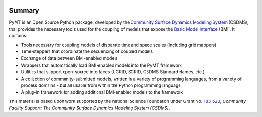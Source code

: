 .. role:: raw-html-m2r(raw)
   :format: html


.. image:: https://github.com/csdms/pymt/raw/master/docs/_static/pymt-logo-header-text.png
    :align: center
    :scale: 75%
    :alt: Python Modeling Toolkit
    :target: https://pymt.readthedocs.org/


.. raw:: html

   <h2 align="center">The Python Modeling Toolkit</h2>



.. raw:: html

   <p align="center">

   <a href='https://pymt.readthedocs.io/en/latest/?badge=latest'>
     <img src='https://readthedocs.org/projects/pymt/badge/?version=latest' alt='Documentation Status' /></a>
   <a href="https://travis-ci.org/csdms/pymt">
     <img alt="Build Status" src="https://travis-ci.org/csdms/pymt.svg?branch=master"></a>
   <a href="https://ci.appveyor.com/project/mcflugen/pymt/branch/master">
     <img src="https://ci.appveyor.com/api/projects/status/bf8g17c05ugvhvfe/branch/master"></a>
   <a href="https://coveralls.io/github/csdms/pymt?branch=master">
     <img alt="Coverage Status" src="https://coveralls.io/repos/github/csdms/pymt/badge.svg?branch=master"></a>
   <a href="https://landscape.io/github/csdms/pymt/master">
     <img alt="Code Health" src="https://landscape.io/github/csdms/pymt/master/landscape.svg"></a>
   <a href="https://opensource.org/licenses/MIT">
     <img alt="License: MIT" src="https://img.shields.io/badge/License-MIT-yellow.svg"></a>
   <a href="https://github.com/csdms/pymt">
     <img alt="Code style: black" src="https://img.shields.io/badge/code%20style-black-000000.svg"></a>
   <a href="https://www.codacy.com/app/mcflugen/pymt?utm_source=github.com&amp;utm_medium=referral&amp;utm_content=csdms/pymt&amp;utm_campaign=Badge_Grade">
     <img src="https://api.codacy.com/project/badge/Grade/e8e273131ecb4d7d981fe9f4cf3e83d9"/></a>

   </p>

Summary
=======

PyMT is an Open Source Python package, developed by the
`Community Surface Dynamics Modeling System <https://csdms.colorado.edu>`_
(CSDMS), that provides the necessary tools used for the coupling of models
that expose the
`Basic Model Interface <https://bmi-spec.readthedocs.io>`_
(BMI). It contains:

* Tools necessary for coupling models of disparate time and space
  scales (including grid mappers)
* Time-steppers that coordinate the sequencing of coupled models
* Exchange of data between BMI-enabled models
* Wrappers that automatically load BMI-enabled models into the PyMT
  framework
* Utilities that support open-source interfaces (UGRID, SGRID, CSDMS
  Standard Names, etc.)
* A collection of community-submitted models, written in a variety
  of programming languages, from a variety of process domains - but
  all usable from within the Python programming language
* A plug-in framework for adding additional BMI-enabled models to
  the framework

This material is based upon work
supported by the National Science Foundation
under Grant No. `1831623`_,
*Community Facility Support:
The Community Surface Dynamics Modeling System (CSDMS)*.

.. _1831623: https://nsf.gov/awardsearch/showAward?AWD_ID=1831623
